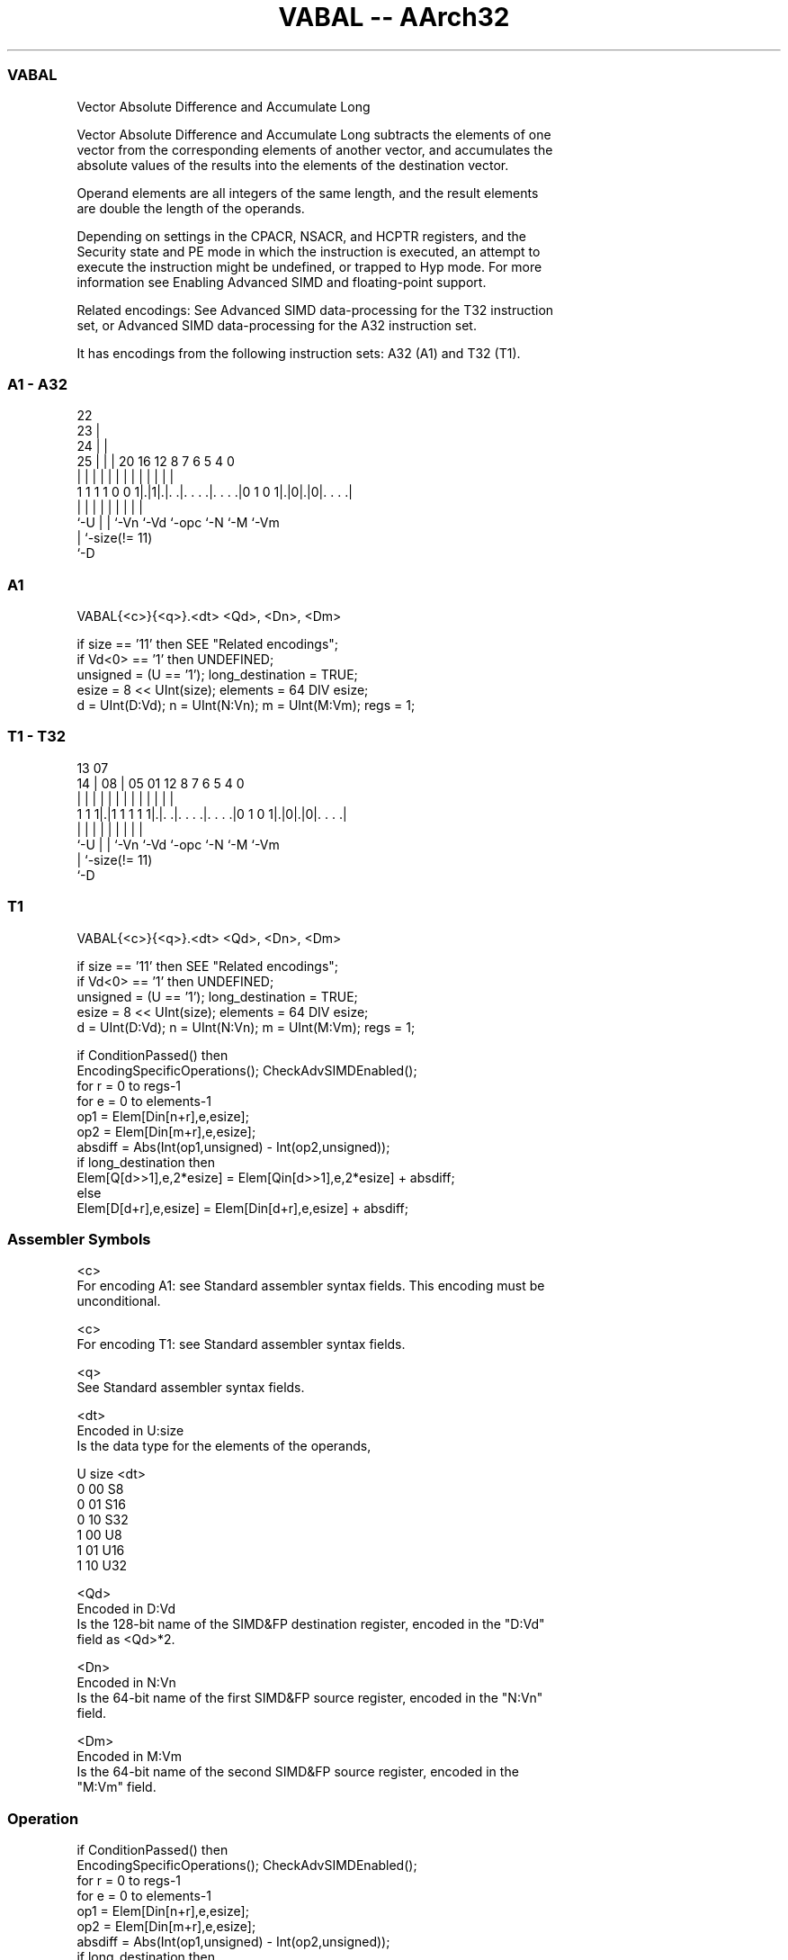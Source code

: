 .nh
.TH "VABAL -- AArch32" "7" " "  "instruction" "fpsimd"
.SS VABAL
 Vector Absolute Difference and Accumulate Long

 Vector Absolute Difference and Accumulate Long subtracts the elements of one
 vector from the corresponding elements of another vector, and accumulates the
 absolute values of the results into the elements of the destination vector.

 Operand elements are all integers of the same length, and the result elements
 are double the length of the operands.

 Depending on settings in the CPACR, NSACR, and HCPTR registers, and the
 Security state and PE mode in which the instruction is executed, an attempt to
 execute the instruction might be undefined, or trapped to Hyp mode. For more
 information see Enabling Advanced SIMD and floating-point support.

 Related encodings: See Advanced SIMD data-processing for the T32 instruction
 set, or Advanced SIMD data-processing for the A32 instruction set.


It has encodings from the following instruction sets:  A32 (A1) and  T32 (T1).

.SS A1 - A32
 
                     22                                            
                   23 |                                            
                 24 | |                                            
               25 | | |  20      16      12       8 7 6 5 4       0
                | | | |   |       |       |       | | | | |       |
   1 1 1 1 0 0 1|.|1|.|. .|. . . .|. . . .|0 1 0 1|.|0|.|0|. . . .|
                |   | |   |       |       |       |   |   |
                `-U | |   `-Vn    `-Vd    `-opc   `-N `-M `-Vm
                    | `-size(!= 11)
                    `-D
  
  
 
.SS A1
 
 VABAL{<c>}{<q>}.<dt> <Qd>, <Dn>, <Dm>
 
 if size == '11' then SEE "Related encodings";
 if Vd<0> == '1' then UNDEFINED;
 unsigned = (U == '1');  long_destination = TRUE;
 esize = 8 << UInt(size);  elements = 64 DIV esize;
 d = UInt(D:Vd);  n = UInt(N:Vn);  m = UInt(M:Vm);  regs = 1;
.SS T1 - T32
 
                                                                   
                                                                   
         13          07                                            
       14 |        08 |  05      01      12       8 7 6 5 4       0
        | |         | |   |       |       |       | | | | |       |
   1 1 1|.|1 1 1 1 1|.|. .|. . . .|. . . .|0 1 0 1|.|0|.|0|. . . .|
        |           | |   |       |       |       |   |   |
        `-U         | |   `-Vn    `-Vd    `-opc   `-N `-M `-Vm
                    | `-size(!= 11)
                    `-D
  
  
 
.SS T1
 
 VABAL{<c>}{<q>}.<dt> <Qd>, <Dn>, <Dm>
 
 if size == '11' then SEE "Related encodings";
 if Vd<0> == '1' then UNDEFINED;
 unsigned = (U == '1');  long_destination = TRUE;
 esize = 8 << UInt(size);  elements = 64 DIV esize;
 d = UInt(D:Vd);  n = UInt(N:Vn);  m = UInt(M:Vm);  regs = 1;
 
 if ConditionPassed() then
     EncodingSpecificOperations();  CheckAdvSIMDEnabled();
     for r = 0 to regs-1
         for e = 0 to elements-1
             op1 = Elem[Din[n+r],e,esize];
             op2 = Elem[Din[m+r],e,esize];
             absdiff = Abs(Int(op1,unsigned) - Int(op2,unsigned));
             if long_destination then
                 Elem[Q[d>>1],e,2*esize] = Elem[Qin[d>>1],e,2*esize] + absdiff;
             else
                 Elem[D[d+r],e,esize] = Elem[Din[d+r],e,esize] + absdiff;
 

.SS Assembler Symbols

 <c>
  For encoding A1: see Standard assembler syntax fields. This encoding must be
  unconditional.

 <c>
  For encoding T1: see Standard assembler syntax fields.

 <q>
  See Standard assembler syntax fields.

 <dt>
  Encoded in U:size
  Is the data type for the elements of the operands,

  U size <dt> 
  0 00   S8   
  0 01   S16  
  0 10   S32  
  1 00   U8   
  1 01   U16  
  1 10   U32  

 <Qd>
  Encoded in D:Vd
  Is the 128-bit name of the SIMD&FP destination register, encoded in the "D:Vd"
  field as <Qd>*2.

 <Dn>
  Encoded in N:Vn
  Is the 64-bit name of the first SIMD&FP source register, encoded in the "N:Vn"
  field.

 <Dm>
  Encoded in M:Vm
  Is the 64-bit name of the second SIMD&FP source register, encoded in the
  "M:Vm" field.



.SS Operation

 if ConditionPassed() then
     EncodingSpecificOperations();  CheckAdvSIMDEnabled();
     for r = 0 to regs-1
         for e = 0 to elements-1
             op1 = Elem[Din[n+r],e,esize];
             op2 = Elem[Din[m+r],e,esize];
             absdiff = Abs(Int(op1,unsigned) - Int(op2,unsigned));
             if long_destination then
                 Elem[Q[d>>1],e,2*esize] = Elem[Qin[d>>1],e,2*esize] + absdiff;
             else
                 Elem[D[d+r],e,esize] = Elem[Din[d+r],e,esize] + absdiff;


.SS Operational Notes

 
 If CPSR.DIT is 1 and this instruction passes its condition execution check: 
 
 The execution time of this instruction is independent of: 
 The values of the data supplied in any of its registers.
 The values of the NZCV flags.
 The response of this instruction to asynchronous exceptions does not vary based on: 
 The values of the data supplied in any of its registers.
 The values of the NZCV flags.
